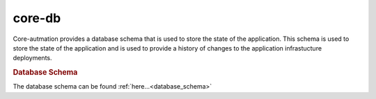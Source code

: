.. _core-db:

core-db
=======

Core-autmation provides a database schema that is used to store the state of the application.  This
schema is used to store the state of the application and is used to provide a history of changes to
the application infrastucture deployments.

.. rubric:: Database Schema

The database schema can be found :ref:`here...<database_schema>`

